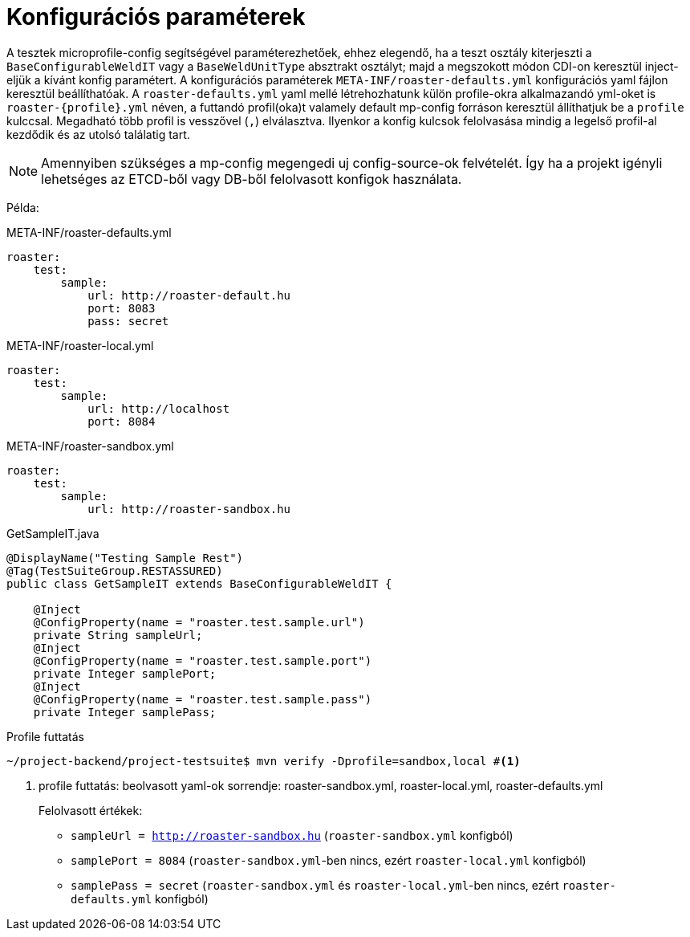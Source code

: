 = Konfigurációs paraméterek

A tesztek microprofile-config segítségével paraméterezhetőek,
ehhez elegendő, ha a teszt osztály kiterjeszti a `BaseConfigurableWeldIT` vagy a `BaseWeldUnitType` absztrakt osztályt;
majd a megszokott módon CDI-on keresztül inject-eljük a kívánt konfig paramétert.
A konfigurációs paraméterek `META-INF/roaster-defaults.yml` konfigurációs yaml fájlon keresztül beállíthatóak.
A `roaster-defaults.yml` yaml mellé létrehozhatunk külön profile-okra alkalmazandó yml-oket is `roaster-{profile}.yml` néven,
a futtandó profil(oka)t valamely default mp-config forráson keresztül állíthatjuk be a `profile` kulccsal.
Megadható több profil is vesszővel (`,`) elválasztva. Ilyenkor a konfig kulcsok felolvasása
mindig a legelső profil-al kezdődik és az utolsó találatig tart.

NOTE: Amennyiben szükséges a mp-config megengedi uj config-source-ok felvételét.
Így ha a projekt igényli lehetséges az ETCD-ből vagy DB-ből felolvasott konfigok használata.

Példa:
[source,yaml]
.META-INF/roaster-defaults.yml
----
roaster:
    test:
        sample:
            url: http://roaster-default.hu
            port: 8083
            pass: secret
----

[source,yaml]
.META-INF/roaster-local.yml
----
roaster:
    test:
        sample:
            url: http://localhost
            port: 8084
----

[source,yaml]
.META-INF/roaster-sandbox.yml
----
roaster:
    test:
        sample:
            url: http://roaster-sandbox.hu
----

[source,java]
.GetSampleIT.java
----
@DisplayName("Testing Sample Rest")
@Tag(TestSuiteGroup.RESTASSURED)
public class GetSampleIT extends BaseConfigurableWeldIT {

    @Inject
    @ConfigProperty(name = "roaster.test.sample.url")
    private String sampleUrl;
    @Inject
    @ConfigProperty(name = "roaster.test.sample.port")
    private Integer samplePort;
    @Inject
    @ConfigProperty(name = "roaster.test.sample.pass")
    private Integer samplePass;
----


[source,bash]
.Profile futtatás
----
~/project-backend/project-testsuite$ mvn verify -Dprofile=sandbox,local #<1>
----
<1> profile futtatás: beolvasott yaml-ok sorrendje: roaster-sandbox.yml, roaster-local.yml, roaster-defaults.yml
+
Felolvasott értékek:
+
* `sampleUrl = http://roaster-sandbox.hu` (`roaster-sandbox.yml` konfigból)
* `samplePort = 8084` (`roaster-sandbox.yml`-ben nincs, ezért `roaster-local.yml` konfigból)
* `samplePass = secret` (`roaster-sandbox.yml` és `roaster-local.yml`-ben nincs, ezért `roaster-defaults.yml` konfigból)
